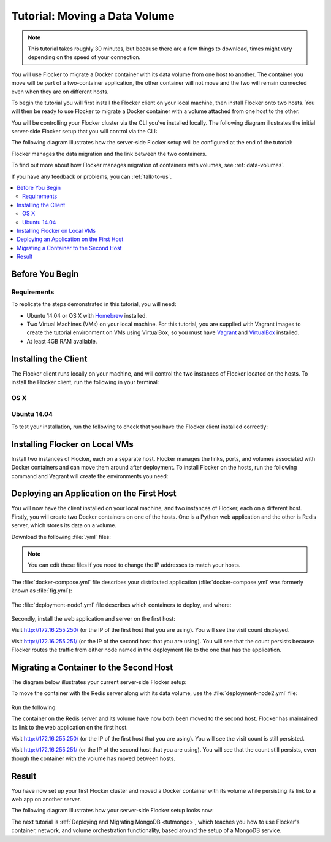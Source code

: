 ==============================
Tutorial: Moving a Data Volume
==============================

.. note:: This tutorial takes roughly 30 minutes, but because there are a few things to download, times might vary depending on the speed of your connection.

You will use Flocker to migrate a Docker container with its data volume from one host to another.
The container you move will be part of a two-container application, the other container will not move and the two will remain connected even when they are on different hosts.

To begin the tutorial you will first install the Flocker client on your local machine, then install Flocker onto two hosts.
You will then be ready to use Flocker to migrate a Docker container with a volume attached from one host to the other.

You will be controlling your Flocker cluster via the CLI you've installed locally.
The following diagram illustrates the initial server-side Flocker setup that you will control via the CLI:

.. image:: images/flocker-tutorial-initial-setup.svg
   :width: 60 %
   :alt: In the initial server-side Flocker setup there are two servers, one of which has two Docker containers running; one container is a running a web application, the other has a Redis database with a volume.
   :align: center

The following diagram illustrates how the server-side Flocker setup will be configured at the end of the tutorial:

.. image:: images/flocker-tutorial-final-setup.svg
   :width: 60 %
   :alt: Following the completion of this tutorial the server-side Flocker setup will be configured with the web application still running within a container on the first server, while the Redis server with a volume is running on the second server.
   :align: center

Flocker manages the data migration and the link between the two containers.

To find out more about how Flocker manages migration of containers with volumes, see :ref:`data-volumes`.

If you have any feedback or problems, you can :ref:`talk-to-us`.

.. contents:: 
	:local:
	:backlinks: none
	:depth: 2

Before You Begin
================

Requirements
------------

To replicate the steps demonstrated in this tutorial, you will need:

* Ubuntu 14.04 or OS X with `Homebrew`_ installed.
* Two Virtual Machines (VMs) on your local machine.
  For this tutorial, you are supplied with Vagrant images to create the tutorial environment on VMs using VirtualBox, so you must have `Vagrant`_ and `VirtualBox`_ installed.
* At least 4GB RAM available.

Installing the Client
=====================

The Flocker client runs locally on your machine, and will control the two instances of Flocker located on the hosts.
To install the Flocker client, run the following in your terminal:

OS X
----

.. task:: test_homebrew flocker-|latest-installable|
   :prompt: you@laptop:~$

Ubuntu 14.04
------------

.. task:: install_cli ubuntu-14.04
   :prompt: you@laptop:~$

To test your installation, run the following to check that you have the Flocker client installed correctly:

.. prompt:: bash you@laptop:~$

   flocker-deploy --version

Installing Flocker on Local VMs
===============================

Install two instances of Flocker, each on a separate host.
Flocker manages the links, ports, and volumes associated with Docker containers and can move them around after deployment.
To install Flocker on the hosts, run the following command and Vagrant will create the environments you need:

.. version-code-block:: console

   you@laptop:~$ curl -O https://docs.clusterhq.com/en/|latest-installable|/_downloads/Vagrantfile && \
   curl -O https://docs.clusterhq.com/en/|latest-installable|/_downloads/cluster.crt && \
   curl -O https://docs.clusterhq.com/en/|latest-installable|/_downloads/user.crt && \
   curl -O https://docs.clusterhq.com/en/|latest-installable|/_downloads/user.key && \
   vagrant up && \
   [ -e "${SSH_AUTH_SOCK}" ] || eval $(ssh-agent) && \
   ssh-add ~/.vagrant.d/insecure_private_key

Deploying an Application on the First Host
==========================================

You will now have the client installed on your local machine, and two instances of Flocker, each on a different host.
Firstly, you will create two Docker containers on one of the hosts.
One is a Python web application and the other is Redis server, which stores its data on a volume.

Download the following :file:`.yml` files:

.. version-code-block:: console

   you@laptop:~$ curl -O https://docs.clusterhq.com/en/|latest-installable|/_downloads/docker-compose.yml
   you@laptop:~$ curl -O https://docs.clusterhq.com/en/|latest-installable|/_downloads/deployment-node1.yml
   you@laptop:~$ curl -O https://docs.clusterhq.com/en/|latest-installable|/_downloads/deployment-node2.yml

.. note:: You can edit these files if you need to change the IP addresses to match your hosts.

The :file:`docker-compose.yml` file describes your distributed application (:file:`docker-compose.yml` was formerly known as :file:`fig.yml`):

    .. literalinclude:: docker-compose.yml
       :language: yaml

The :file:`deployment-node1.yml` file describes which containers to deploy, and where:

    .. literalinclude:: deployment-node1.yml
       :language: yaml

Secondly, install the web application and server on the first host:

.. prompt:: bash you@laptop:~$

	flocker-deploy 172.16.255.250 deployment-node1.yml docker-compose.yml

Visit http://172.16.255.250/ (or the IP of the first host that you are using). You will see the visit count displayed.

Visit http://172.16.255.251/ (or the IP of the second host that you are using).
You will see that the count persists because Flocker routes the traffic from either node named in the deployment file to the one that has the application.

Migrating a Container to the Second Host
========================================

The diagram below illustrates your current server-side Flocker setup:

.. image:: images/flocker-tutorial-initial-setup.svg
   :width: 60 %
   :alt: In the server-side Flocker setup there are two servers, one of which has two Docker containers running; one container is a running a web application, the other has a Redis database with a volume.
   :align: center

To move the container with the Redis server along with its data volume, use the :file:`deployment-node2.yml` file:

    .. literalinclude:: deployment-node2.yml
       :language: yaml

Run the following:

.. prompt:: bash you@laptop:~$

	flocker-deploy 172.16.255.250 deployment-node2.yml docker-compose.yml

The container on the Redis server and its volume have now both been moved to the second host.
Flocker has maintained its link to the web application on the first host.

Visit http://172.16.255.250/ (or the IP of the first host that you are using).
You will see the visit count is still persisted.

Visit http://172.16.255.251/ (or the IP of the second host that you are using).
You will see that the count still persists, even though the container with the volume has moved between hosts.

Result
======

You have now set up your first Flocker cluster and moved a Docker container with its volume while persisting its link to a web app on another server.

The following diagram illustrates how your server-side Flocker setup looks now:

.. image:: images/flocker-tutorial-final-setup.svg
   :width: 60 %
   :alt: The web application is still running within a container on the first server, while the Redis server with a volume is now running on the second server.
   :align: center

The next tutorial is :ref:`Deploying and Migrating MongoDB <tutmongo>`, which teaches you how to use Flocker's container, network, and volume orchestration functionality, based around the setup of a MongoDB service.

.. _`Homebrew`: http://brew.sh/
.. _`Vagrant`: https://docs.vagrantup.com/
.. _`VirtualBox`: https://www.virtualbox.org/
